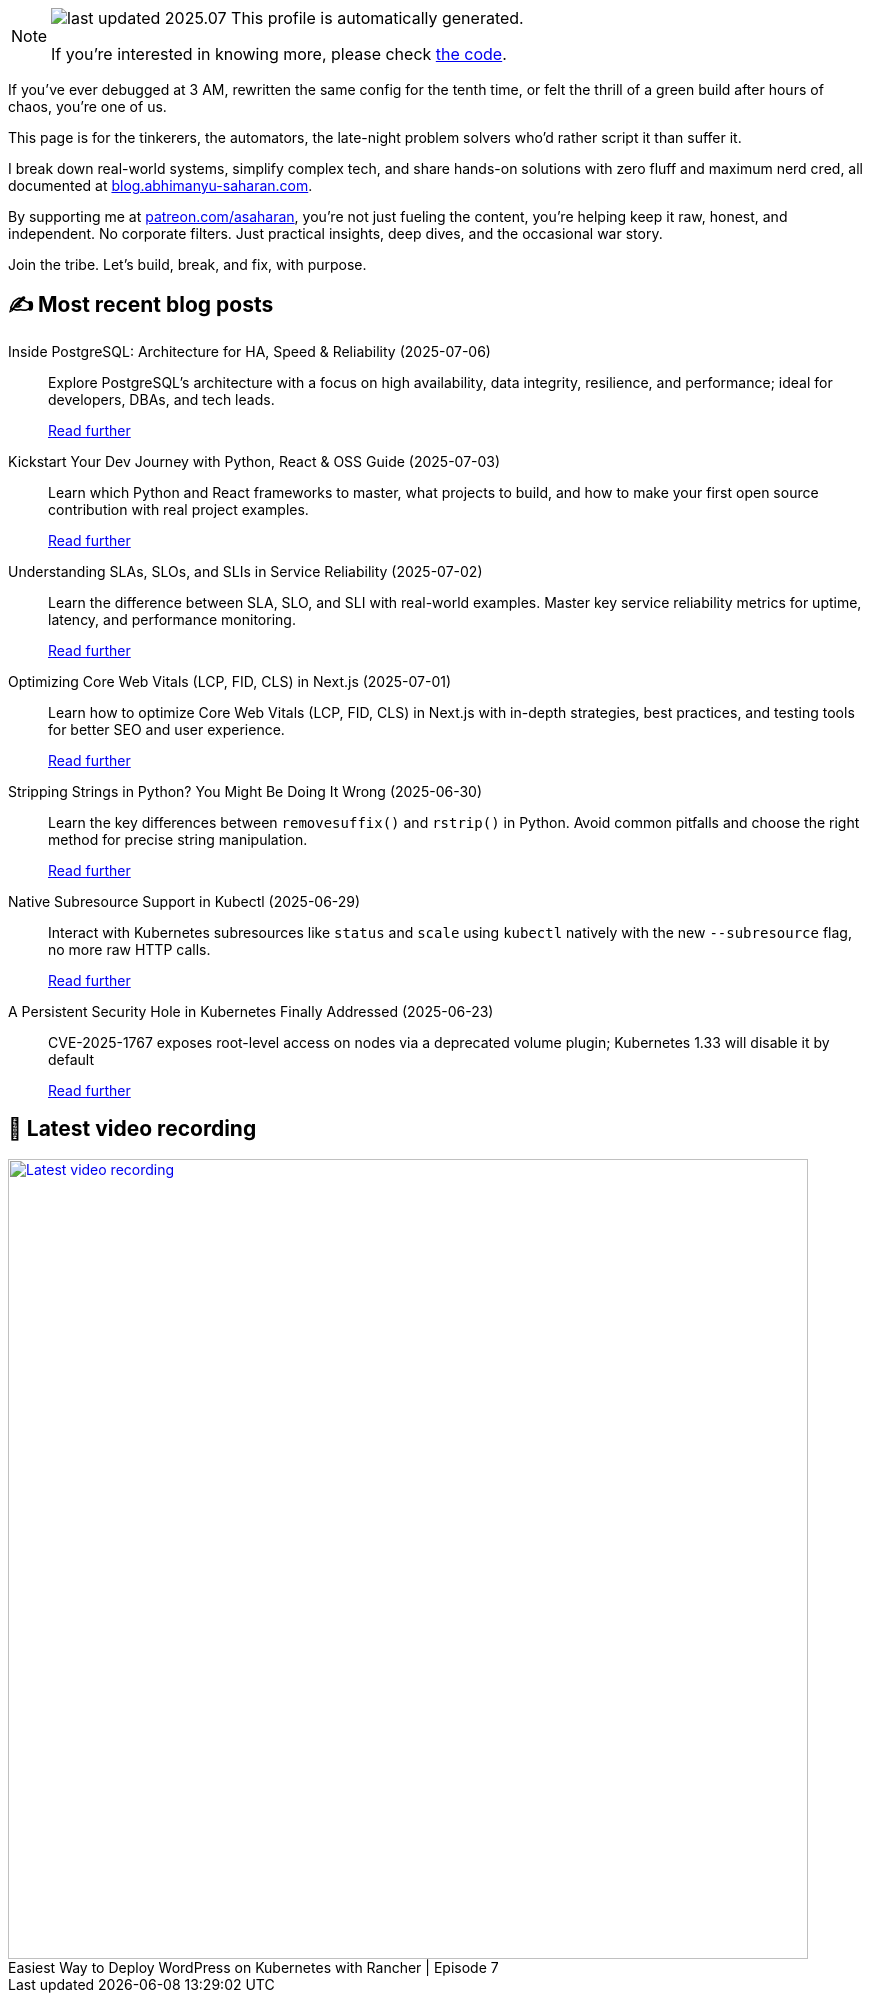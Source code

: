 

ifdef::env-github[]
:tip-caption: :bulb:
:note-caption: :information_source:
:important-caption: :heavy_exclamation_mark:
:caution-caption: :fire:
:warning-caption: :warning:
endif::[]

:figure-caption!:

[NOTE]
====
image:https://img.shields.io/badge/last_updated-2025.07.13-blue[]
 This profile is automatically generated.

If you're interested in knowing more, please check https://github.com/abhi1693/abhi1693[the code^].
====


If you’ve ever debugged at 3 AM, rewritten the same config for the tenth time, or felt the thrill of a green build
after hours of chaos, you’re one of us.

This page is for the tinkerers, the automators, the late-night problem solvers who’d rather script it than suffer it.

I break down real-world systems, simplify complex tech, and share hands-on solutions with zero fluff and maximum nerd
cred, all documented at https://blog.abhimanyu-saharan.com[blog.abhimanyu-saharan.com].

By supporting me at https://www.patreon.com/asaharan[patreon.com/asaharan], you’re not just fueling 
the content, you’re helping keep it raw, honest, and independent. No corporate filters. Just practical insights, 
deep dives, and the occasional war story.

Join the tribe. Let’s build, break, and fix, with purpose.


## ✍️ Most recent blog posts



Inside PostgreSQL: Architecture for HA, Speed &amp; Reliability (2025-07-06)::
Explore PostgreSQL’s architecture with a focus on high availability, data integrity, resilience, and performance; ideal for developers, DBAs, and tech leads.
+
https://blog.abhimanyu-saharan.com/posts/inside-postgresql-architecture-for-ha-speed-and-reliability[Read further^]



Kickstart Your Dev Journey with Python, React &amp; OSS Guide (2025-07-03)::
Learn which Python and React frameworks to master, what projects to build, and how to make your first open source contribution with real project examples.
+
https://blog.abhimanyu-saharan.com/posts/kickstart-your-dev-journey-with-python-react-and-oss-guide[Read further^]



Understanding SLAs, SLOs, and SLIs in Service Reliability (2025-07-02)::
Learn the difference between SLA, SLO, and SLI with real-world examples. Master key service reliability metrics for uptime, latency, and performance monitoring.
+
https://blog.abhimanyu-saharan.com/posts/understanding-slas-slos-and-slis-in-service-reliability[Read further^]



Optimizing Core Web Vitals (LCP, FID, CLS) in Next.js (2025-07-01)::
Learn how to optimize Core Web Vitals (LCP, FID, CLS) in Next.js with in-depth strategies, best practices, and testing tools for better SEO and user experience.
+
https://blog.abhimanyu-saharan.com/posts/optimizing-core-web-vitals-lcp-fid-cls-in-next-js[Read further^]



Stripping Strings in Python? You Might Be Doing It Wrong (2025-06-30)::
Learn the key differences between `removesuffix()` and `rstrip()` in Python. Avoid common pitfalls and choose the right method for precise string manipulation.
+
https://blog.abhimanyu-saharan.com/posts/stripping-strings-in-python-you-might-be-doing-it-wrong[Read further^]



Native Subresource Support in Kubectl (2025-06-29)::
Interact with Kubernetes subresources like `status` and `scale` using `kubectl` natively with the new `--subresource` flag, no more raw HTTP calls.
+
https://blog.abhimanyu-saharan.com/posts/native-subresource-support-in-kubectl[Read further^]



A Persistent Security Hole in Kubernetes Finally Addressed (2025-06-23)::
CVE-2025-1767 exposes root-level access on nodes via a deprecated volume plugin; Kubernetes 1.33 will disable it by default
+
https://blog.abhimanyu-saharan.com/posts/a-persistent-security-hole-in-kubernetes-finally-addressed[Read further^]



## 🎥 Latest video recording

image::https://img.youtube.com/vi/mwZ7GMQ11gc/sddefault.jpg[Latest video recording,800,link=https://www.youtube.com/watch?v=mwZ7GMQ11gc,title="Easiest Way to Deploy WordPress on Kubernetes with Rancher | Episode 7"]